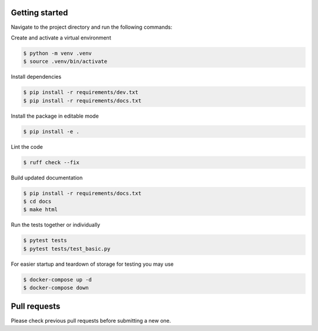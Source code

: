 Getting started
-----------------

Navigate to the project directory and run the following commands:

Create and activate a virtual environment

.. code-block:: bash
    
    $ python -m venv .venv
    $ source .venv/bin/activate

Install dependencies

.. code-block:: bash

    $ pip install -r requirements/dev.txt
    $ pip install -r requirements/docs.txt

Install the package in editable mode

.. code-block:: bash

    $ pip install -e .

Lint the code

.. code-block:: bash

    $ ruff check --fix

Build updated documentation

.. code-block:: bash

    $ pip install -r requirements/docs.txt
    $ cd docs
    $ make html

Run the tests together or individually

.. code-block:: bash
    
    $ pytest tests
    $ pytest tests/test_basic.py

For easier startup and teardown of storage for testing you may use 

.. code-block:: bash

    $ docker-compose up -d
    $ docker-compose down

Pull requests
--------------
Please check previous pull requests before submitting a new one.